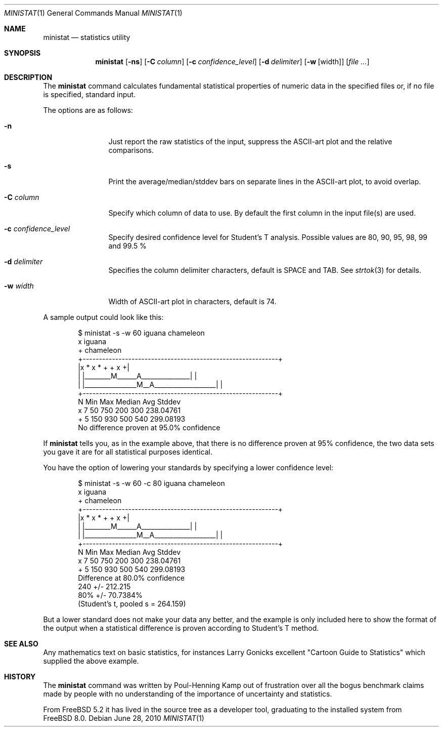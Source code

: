 .\"
.\" Copyright (c) 2007 Poul-Henning Kamp
.\" All rights reserved.
.\"
.\" Redistribution and use in source and binary forms, with or without
.\" modification, are permitted provided that the following conditions
.\" are met:
.\" 1. Redistributions of source code must retain the above copyright
.\"    notice, this list of conditions and the following disclaimer.
.\" 2. Redistributions in binary form must reproduce the above copyright
.\"    notice, this list of conditions and the following disclaimer in the
.\"    documentation and/or other materials provided with the distribution.
.\"
.\" THIS SOFTWARE IS PROVIDED BY THE AUTHOR AND CONTRIBUTORS ``AS IS'' AND
.\" ANY EXPRESS OR IMPLIED WARRANTIES, INCLUDING, BUT NOT LIMITED TO, THE
.\" IMPLIED WARRANTIES OF MERCHANTABILITY AND FITNESS FOR A PARTICULAR PURPOSE
.\" ARE DISCLAIMED.  IN NO EVENT SHALL THE AUTHOR OR CONTRIBUTORS BE LIABLE
.\" FOR ANY DIRECT, INDIRECT, INCIDENTAL, SPECIAL, EXEMPLARY, OR CONSEQUENTIAL
.\" DAMAGES (INCLUDING, BUT NOT LIMITED TO, PROCUREMENT OF SUBSTITUTE GOODS
.\" OR SERVICES; LOSS OF USE, DATA, OR PROFITS; OR BUSINESS INTERRUPTION)
.\" HOWEVER CAUSED AND ON ANY THEORY OF LIABILITY, WHETHER IN CONTRACT, STRICT
.\" LIABILITY, OR TORT (INCLUDING NEGLIGENCE OR OTHERWISE) ARISING IN ANY WAY
.\" OUT OF THE USE OF THIS SOFTWARE, EVEN IF ADVISED OF THE POSSIBILITY OF
.\" SUCH DAMAGE.
.\"
.\" $FreeBSD: projects/armv6/usr.bin/ministat/ministat.1 234858 2012-05-01 04:01:22Z gonzo $
.\"
.Dd June 28, 2010
.Dt MINISTAT 1
.Os
.Sh NAME
.Nm ministat
.Nd statistics utility
.Sh SYNOPSIS
.Nm
.Op Fl ns
.Op Fl C Ar column
.Op Fl c Ar confidence_level
.Op Fl d Ar delimiter
.Op Fl w Op width
.Op Ar
.Sh DESCRIPTION
The
.Nm
command calculates fundamental statistical properties of numeric data
in the specified files or, if no file is specified, standard input.
.Pp
The options are as follows:
.Bl -tag -width Fl
.It Fl n
Just report the raw statistics of the input, suppress the ASCII-art plot
and the relative comparisons.
.It Fl s
Print the average/median/stddev bars on separate lines in the ASCII-art
plot, to avoid overlap.
.It Fl C Ar column
Specify which column of data to use.
By default the first column in the input file(s) are used.
.It Fl c Ar confidence_level
Specify desired confidence level for Student's T analysis.
Possible values are 80, 90, 95, 98, 99 and 99.5 %
.It Fl d Ar delimiter
Specifies the column delimiter characters, default is SPACE and TAB.
See
.Xr strtok 3
for details.
.It Fl w Ar width
Width of ASCII-art plot in characters, default is 74.
.El
.Pp
A sample output could look like this:
.Bd -literal -offset indent
  $ ministat -s -w 60 iguana chameleon
  x iguana
  + chameleon
  +------------------------------------------------------------+
  |x      *  x            *      +              + x           +|
  | |________M______A_______________|                          |
  |             |________________M__A___________________|      |
  +------------------------------------------------------------+
      N        Min        Max     Median        Avg       Stddev
  x   7         50        750        200        300    238.04761
  +   5        150        930        500        540    299.08193
  No difference proven at 95.0% confidence
.Ed
.Pp
If
.Nm
tells you, as in the example above, that there is no difference
proven at 95% confidence, the two data sets you gave it are for
all statistical purposes identical.
.Pp
You have the option of lowering your standards by specifying a
lower confidence level:
.Bd -literal -offset indent
  $ ministat -s -w 60 -c 80 iguana chameleon
  x iguana
  + chameleon
  +------------------------------------------------------------+
  |x      *  x            *      +              + x           +|
  | |________M______A_______________|                          |
  |             |________________M__A___________________|      |
  +------------------------------------------------------------+
      N        Min        Max     Median        Avg       Stddev
  x   7         50        750        200        300    238.04761
  +   5        150        930        500        540    299.08193
  Difference at 80.0% confidence
        240 +/- 212.215
        80% +/- 70.7384%
        (Student's t, pooled s = 264.159)
.Ed
.Pp
But a lower standard does not make your data any better, and the
example is only included here to show the format of the output when
a statistical difference is proven according to Student's T method.
.Sh SEE ALSO
Any mathematics text on basic statistics, for instances Larry Gonicks
excellent "Cartoon Guide to Statistics" which supplied the above example.
.Sh HISTORY
The
.Nm
command was written by Poul-Henning Kamp out of frustration
over all the bogus benchmark claims made by people with no
understanding of the importance of uncertainty and statistics.
.Pp
From
.Fx 5.2
it has lived in the source tree as a developer tool, graduating
to the installed system from
.Fx 8.0 .
